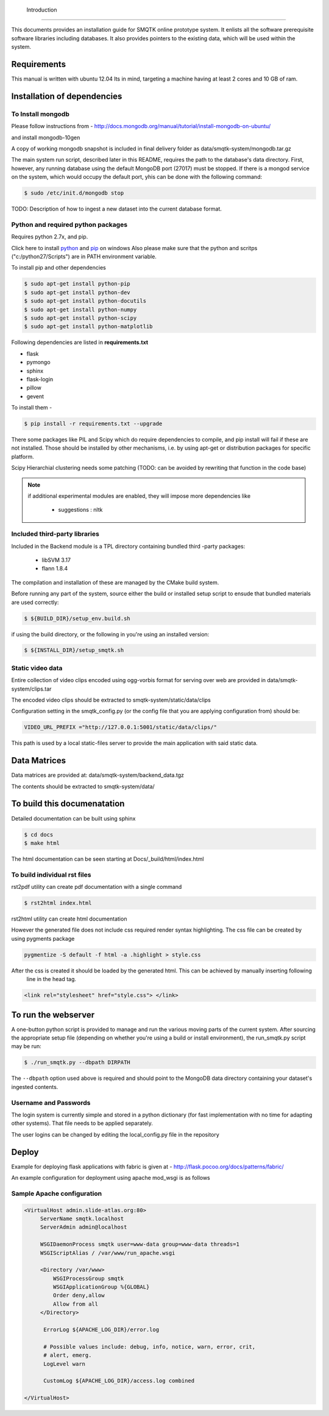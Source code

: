  Introduction
============

This documents provides an installation guide for SMQTK online prototype system.
It enlists all the software prerequisite software libraries including databases.
It also provides pointers to the existing data, which will be used within the system.

Requirements
============

This manual is written with ubuntu 12.04 lts in mind, targeting a machine having at least 2 cores and 10 GB of ram.

Installation of dependencies
============================

To Install mongodb
------------------

Please follow instructions from - http://docs.mongodb.org/manual/tutorial/install-mongodb-on-ubuntu/

and install mongodb-10gen

A copy of working mongodb snapshot is included in final delivery folder as  data/smqtk-system/mongodb.tar.gz

The main system run script, described later in this README, requires the path to the database's data directory.
First, however, any running database using the default MongoDB port (27017) must be stopped.
If there is a mongod service on the system, which would occupy the default port, yhis can be done with the following command:

.. code-block:: shell-session

    $ sudo /etc/init.d/mongodb stop

TODO: Description of how to ingest a new dataset into the current database format.

Python and required python packages
-----------------------------------

Requires python 2.7x, and pip.

Click here to install `python <http://www.python.org/download/>`_ and `pip <http://stackoverflow.com/questions/4750806/how-to-install-pip-on-windows>`_ on windows
Also please make sure that the python and scritps ("c:/python27/Scripts") are in PATH environment variable.

To install pip and other dependencies

.. code-block:: shell-session

   $ sudo apt-get install python-pip
   $ sudo apt-get install python-dev
   $ sudo apt-get install python-docutils
   $ sudo apt-get install python-numpy
   $ sudo apt-get install python-scipy
   $ sudo apt-get install python-matplotlib


Following dependencies are listed in **requirements.txt**

- flask
- pymongo
- sphinx
- flask-login
- pillow
- gevent

To install them -

.. code-block:: shell-session

   $ pip install -r requirements.txt --upgrade

There some packages like PIL and Scipy which do require dependencies to compile, and pip install will fail if these are
not installed. Those should be installed by other mechanisms, i.e. by using apt-get or distribution packages for
specific platform.



Scipy Hierarchial clustering needs some patching (TODO: can be avoided by rewriting that function in the code base)

.. note::

    if additional experimental modules are enabled, they will impose more dependencies like

        - suggestions : nltk

Included third-party libraries
------------------------------

Included in the Backend module is a TPL directory containing bundled third
-party packages:

  - libSVM 3.17
  - flann 1.8.4

The compilation and installation of these are managed by the CMake build system.

Before running any part of the system, source either the build or installed
setup script to ensude that bundled materials are used correctly:

.. code-block:: shell-session

    $ ${BUILD_DIR}/setup_env.build.sh

if using the build directory, or the following in you're using an installed version:

.. code-block:: shell-session

    $ ${INSTALL_DIR}/setup_smqtk.sh

Static video data
-----------------

Entire collection of video clips encoded using ogg-vorbis format for serving over web are provided in data/smqtk-system/clips.tar

The encoded video clips should be extracted to smqtk-system/static/data/clips

Configuration setting in the smqtk_config.py (or the config file that you are applying configuration from) should be:

.. code-block:: python

    VIDEO_URL_PREFIX ="http://127.0.0.1:5001/static/data/clips/"

This path is used by a local static-files server to provide the main application with said static data.

Data Matrices
=============

Data matrices are provided at: data/smqtk-system/backend_data.tgz

The contents should be extracted to smqtk-system/data/


To build this documenatation
============================

Detailed documentation can be built using sphinx

.. code-block:: shell-session

   $ cd docs
   $ make html

The html documentation can be seen starting at Docs/_build/html/index.html

To build individual rst files
-----------------------------

rst2pdf utility can create pdf documentation with a single command

.. code-block:: shell-session

   $ rst2html index.html

rst2html utility can create html documentation

.. code: shell-session

   $ rst2html index.html

However the generated file does not include css required render syntax highlighting. The css file can be
created by using pygments package

.. code-block:: shell-session

   pygmentize -S default -f html -a .highlight > style.css

After the css is created it should be loaded by the generated html. This can be achieved by manually inserting following
 line in the head tag.

.. code-block:: html

   <link rel="stylesheet" href="style.css"> </link>

To run the webserver
====================

A one-button python script is provided to manage and run the various moving parts
of the current system. After sourcing the appropriate setup file (depending on
whether you're using a build or install environment), the run_smqtk.py script
may be run:

.. code-block:: shell-session:

    $ ./run_smqtk.py --dbpath DIRPATH

The ``--dbpath`` option used above is required and should point to the MongoDB
data directory containing your dataset's ingested contents.


Username and Passwords
----------------------

The login system is currently simple and stored in a python dictionary (for fast implementation with no time for adapting other systems).
That file needs to be applied separately.

The user logins can be changed by editing the local_config.py file in the repository


Deploy
======

Example for deploying flask applications with fabric is given at - http://flask.pocoo.org/docs/patterns/fabric/

An example configuration for deployment using apache mod_wsgi is as follows

Sample Apache configuration
---------------------------

.. code-block:: none

  <VirtualHost admin.slide-atlas.org:80>
       ServerName smqtk.localhost
       ServerAdmin admin@localhost

       WSGIDaemonProcess smqtk user=www-data group=www-data threads=1
       WSGIScriptAlias / /var/www/run_apache.wsgi

       <Directory /var/www>
           WSGIProcessGroup smqtk
           WSGIApplicationGroup %{GLOBAL}
           Order deny,allow
           Allow from all
       </Directory>

        ErrorLog ${APACHE_LOG_DIR}/error.log

        # Possible values include: debug, info, notice, warn, error, crit,
        # alert, emerg.
        LogLevel warn

        CustomLog ${APACHE_LOG_DIR}/access.log combined

  </VirtualHost>
